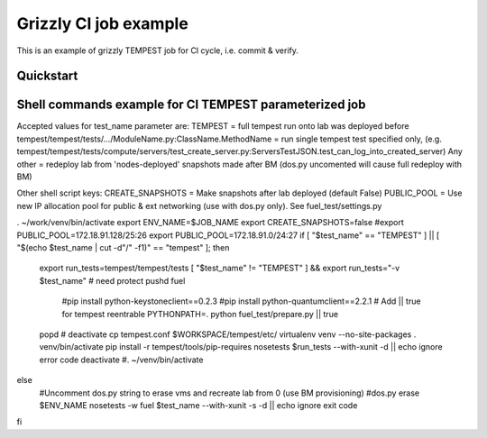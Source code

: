 ::

Grizzly CI job example
==============================================

This is an example of grizzly TEMPEST job for CI cycle, i.e. commit & verify.

Quickstart
----------

Shell commands example for CI TEMPEST parameterized job
-------------------------------------------------------

Accepted values for test_name parameter are:
TEMPEST                                                      = full tempest run onto lab was deployed before
tempest/tempest/tests/.../ModuleName.py:ClassName.MethodName = run single tempest test specified only, 
(e.g. tempest/tempest/tests/compute/servers/test_create_server.py:ServersTestJSON.test_can_log_into_created_server)
Any other                                                    = redeploy lab from 'nodes-deployed' snapshots made after BM (dos.py uncomented will cause full redeploy with BM)

Other shell script keys:
CREATE_SNAPSHOTS                                             = Make snapshots after lab deployed (default False)
PUBLIC_POOL                                                  = Use new IP allocation pool for public & ext networking (use with dos.py only). See fuel_test/settings.py

. ~/work/venv/bin/activate
export ENV_NAME=$JOB_NAME
export CREATE_SNAPSHOTS=false
#export PUBLIC_POOL=172.18.91.128/25:26
export PUBLIC_POOL=172.18.91.0/24:27
if [ "$test_name" == "TEMPEST" ] || [ "$(echo $test_name | cut -d"/" -f1)" == "tempest" ]; then
  export run_tests=tempest/tempest/tests
  [ "$test_name" != "TEMPEST" ] && export run_tests="-v $test_name"
  # need protect 
  pushd fuel
    #pip install python-keystoneclient==0.2.3
    #pip install python-quantumclient==2.2.1 
    # Add || true for tempest reentrable
    PYTHONPATH=. python fuel_test/prepare.py || true
  popd
  #
  deactivate
  cp tempest.conf $WORKSPACE/tempest/etc/
  virtualenv venv --no-site-packages
  . venv/bin/activate
  pip install -r tempest/tools/pip-requires
  nosetests $run_tests --with-xunit -d || echo ignore error code
  deactivate
  #. ~/venv/bin/activate
else
  #Uncomment dos.py string to erase vms and recreate lab from 0 (use BM provisioning)
  #dos.py erase $ENV_NAME
  nosetests -w fuel $test_name --with-xunit -s -d || echo ignore exit code
fi

